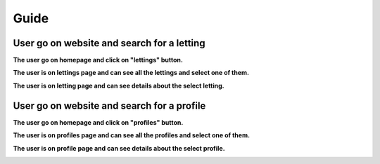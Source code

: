 .. _Guides:

=====
Guide
=====

User go on website and search for a letting
==============================================

**The user go on homepage and click on "lettings" button.**

.. image:: img/user-home.png
    :align: center
    :width: 400px

**The user is on lettings page and can see all the lettings and select one of them.**

.. image:: img/user-lettings.png
    :align: center
    :width: 400px

**The user is on letting page and can see details about the select letting.**

.. image:: img/user-letting.png
    :align: center
    :width: 400px

User go on website and search for a profile
===========================================

**The user go on homepage and click on "profiles" button.**

.. image:: img/user-home.png
    :align: center
    :width: 400px

**The user is on profiles page and can see all the profiles and select one of them.**

.. image:: img/user-profiles.png
    :align: center
    :width: 400px

**The user is on profile page and can see details about the select profile.**

.. image:: img/user-profile.png
    :align: center
    :width: 400px
